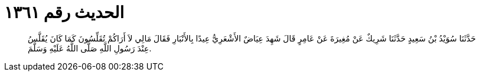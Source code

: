 
= الحديث رقم ١٣٦١

[quote.hadith]
حَدَّثَنَا سُوَيْدُ بْنُ سَعِيدٍ حَدَّثَنَا شَرِيكٌ عَنْ مُغِيرَةَ عَنْ عَامِرٍ قَالَ شَهِدَ عِيَاضٌ الأَشْعَرِيُّ عِيدًا بِالأَنْبَارِ فَقَالَ مَالِي لاَ أَرَاكُمْ تُقَلِّسُونَ كَمَا كَانَ يُقَلَّسُ عِنْدَ رَسُولِ اللَّهِ صَلَّى اللَّهُ عَلَيْهِ وَسَلَّمَ.